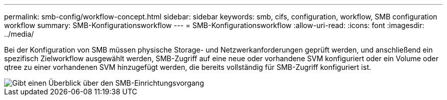 ---
permalink: smb-config/workflow-concept.html 
sidebar: sidebar 
keywords: smb, cifs, configuration, workflow, SMB configuration workflow 
summary: SMB-Konfigurationsworkflow 
---
= SMB-Konfigurationsworkflow
:allow-uri-read: 
:icons: font
:imagesdir: ../media/


[role="lead"]
Bei der Konfiguration von SMB müssen physische Storage- und Netzwerkanforderungen geprüft werden, und anschließend ein spezifisch Zielworkflow ausgewählt werden, SMB-Zugriff auf eine neue oder vorhandene SVM konfiguriert oder ein Volume oder qtree zu einer vorhandenen SVM hinzugefügt werden, die bereits vollständig für SMB-Zugriff konfiguriert ist.

image::../media/smb-config-workflow-power-guide.gif[Gibt einen Überblick über den SMB-Einrichtungsvorgang,including the steps that occur before SMB setup begins,and the steps to configure servers and clients.]
